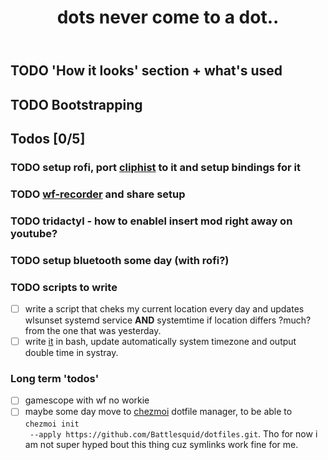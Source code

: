 #+title: dots never come to a dot..

** TODO 'How it looks' section + what's used
** TODO Bootstrapping

** Todos [0/5]
*** TODO setup rofi, port [[https://github.com/sentriz/cliphist][cliphist]] to it and setup bindings for it
*** TODO [[https://github.com/ammen99/wf-recorder][wf-recorder]] and share setup
*** TODO tridactyl - how to enablel insert mod right away on youtube?
*** TODO setup bluetooth some day (with rofi?)
*** TODO scripts to write
- [ ] write a script that cheks my current location every day and updates wlsunset
  systemd service *AND* systemtime if location differs ?much? from the one that
  was yesterday.
- [ ] write [[https://github.com/cdown/tzupdate/blob/develop/tzupdate.py][it]] in bash, update automatically system timezone and output double time
  in systray.

*** Long term 'todos'
- [ ] gamescope with wf no workie
- [ ] maybe some day move to [[https://www.chezmoi.io/#i-like-chezmoi-how-do-i-say-thanks][chezmoi]] dotfile manager, to be able to ~chezmoi init
  --apply https://github.com/Battlesquid/dotfiles.git~. Tho for now i am not
  super hyped bout this thing cuz symlinks work fine for me.
